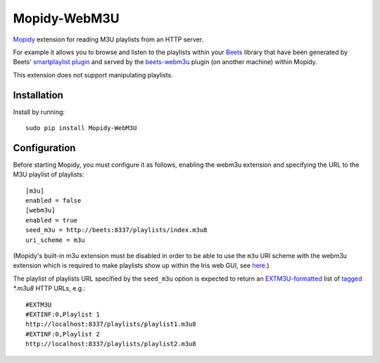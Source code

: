 ****************
Mopidy-WebM3U
****************

`Mopidy <https://mopidy.com/>`_ extension for reading M3U playlists from an HTTP server.

For example it allows you to browse and listen to the playlists within your `Beets <https://beets.io>`_ library that have been generated by Beets' `smartplaylist plugin <https://beets.readthedocs.io/en/stable/plugins/smartplaylist.html>`_ and served by the `beets-webm3u <https://github.com/mgoltzsche/beets-webm3u>`_ plugin (on another machine) within Mopidy.

This extension does not support manipulating playlists.


Installation
============

Install by running::

    sudo pip install Mopidy-WebM3U


Configuration
=============

Before starting Mopidy, you must configure it as follows, enabling the webm3u extension and specifying the URL to the M3U playlist of playlists::

    [m3u]
    enabled = false
    [webm3u]
    enabled = true
    seed_m3u = http://beets:8337/playlists/index.m3u8
    uri_scheme = m3u


(Mopidy's built-in m3u extension must be disabled in order to be able to use the ``m3u`` URI scheme with the webm3u extension which is required to make playlists show up within the Iris web GUI, see `here <https://github.com/jaedb/Iris/blob/62c4e063f855896d2b4de8dcc024a43f967d5b67/src/js/util/helpers.js#L144>`_.)

The playlist of playlists URL specified by the ``seed_m3u`` option is expected to return an `EXTM3U-formatted <https://datatracker.ietf.org/doc/html/rfc8216#section-4.3.1.1>`_ list of `tagged <https://datatracker.ietf.org/doc/html/rfc8216#section-4.3.2.1>`_ `*.m3u8` HTTP URLs, e.g.::

    #EXTM3U
    #EXTINF:0,Playlist 1
    http://localhost:8337/playlists/playlist1.m3u8
    #EXTINF:0,Playlist 2
    http://localhost:8337/playlists/playlist2.m3u8

